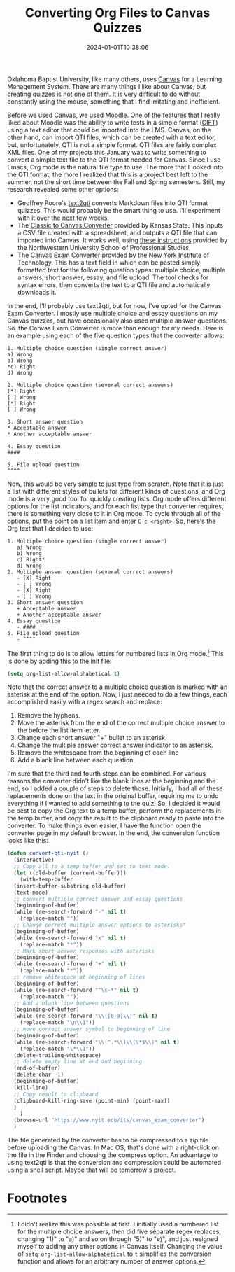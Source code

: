 #+TITLE: Converting Org Files to Canvas Quizzes
#+draft: false
#+tags[]: org education canvas
#+date: 2024-01-01T10:38:06
#+lastmod: 2024-01-01T13:32:23
#+mathjax: 

Oklahoma Baptist University, like many others, uses [[https://www.instructure.com][Canvas]] for a Learning Management System. There are many things I like about Canvas, but creating quizzes is not one of them. It is very difficult to do without constantly using the mouse, something that I find irritating and inefficient.

Before we used Canvas, we used [[https://moodle.org][Moodle]]. One of the features that I really liked about Moodle was the ability to write tests in a simple format ([[https://docs.moodle.org/403/en/GIFT_format][GIFT]]) using a text editor that could be imported into the LMS. Canvas, on the other hand, can import QTI files, which can be created with a text editor, but, unfortunately, QTI is not a simple format. QTI files are fairly complex XML files. One of my projects this January was to write something to convert a simple text file to the QTI format needed for Canvas. Since I use Emacs, Org mode is the natural file type to use. The more that I looked into the QTI format, the more I realized that this is a project best left to the summer, not the short time between the Fall and Spring semesters. Still, my research revealed some other options:

- Geoffrey Poore's [[https://github.com/gpoore/text2qti][text2qti]] converts Markdown files into QTI format quizzes. This would probably be the smart thing to use. I'll experiment with it over the next few weeks.
- The [[https://canconvert.k-state.edu/qti/][Classic to Canvas Converter]] provided by Kansas State. This inputs a CSV file created with a spreadsheet, and outputs a QTI file that can imported into Canvas. It works well, using [[https://dl.sps.northwestern.edu/canvas/2021/06/add-quiz-questions-to-canvas-by-converting-csv-files-to-qti-zip-files/][these instructions]] provided by the Northwestern University School of Professional Studies.
- The [[https://www.nyit.edu/its/canvas_exam_converter][Canvas Exam Converter]] provided by the New York Institute of Technology. This has a text field in which can be pasted simply formatted text for the following question types: multiple choice, multiple answers, short answer, essay, and file upload. The tool checks for syntax errors, then converts the text to a QTI file and automatically downloads it.

In the end, I'll probably use text2qti, but for now, I've opted for the Canvas Exam Converter. I mostly use multiple choice and essay questions on my Canvas quizzes, but have occasionally also used multiple answer questions. So. the Canvas Exam Converter is more than enough for my needs. Here is an example using each of the five question types that the converter allows: 

#+begin_src 
1. Multiple choice question (single correct answer)
a) Wrong
b) Wrong
*c) Right
d) Wrong

2. Multiple choice question (several correct answers)
[*] Right
[ ] Wrong
[*] Right
[ ] Wrong

3. Short answer question
* Acceptable answer
* Another acceptable answer

4. Essay question
####

5. File upload question
^^^^
#+end_src

Now, this would be very simple to just type from scratch. Note that it is just a list with different styles of bullets for different kinds of questions, and Org mode is a very good tool for quickly creating lists. Org mode offers different options for the list indicators, and for each list type that converter requires, there is something very close to it in Org mode. To cycle through all of the options, put the point on a list item and enter ~C-c <right>~. So, here's the Org text that I decided to use:

#+begin_src
1. Multiple choice question (single correct answer)
   a) Wrong
   b) Wrong
   c) Right*
   d) Wrong
2. Multiple answer question (several correct answers)
   - [X] Right
   - [ ] Wrong
   - [X] Right
   - [ ] Wrong
3. Short answer question
   + Acceptable answer
   + Another acceptable answer
4. Essay question
   - ####
5. File upload question
   - ^^^^
#+end_src

The first thing to do is to allow letters for numbered lists in Org mode.[fn:1]  This is done by adding this to the init file:

#+begin_src emacs-lisp
(setq org-list-allow-alphabetical t)
#+end_src

Note that the correct answer to a multiple choice question is marked with an asterisk at the end of the option. Now, I just needed to do a few things, each accomplished easily with a regex search and replace:

1. Remove the hyphens.
2. Move the asterisk from the end of the correct multiple choice answer to the before the list item letter.
3. Change each short answer "+" bullet to an asterisk.
4. Change the multiple answer correct answer indicator to an asterisk.
5. Remove the whitespace from the beginning of each line
6. Add a blank line between each question.

I'm sure that the third and fourth steps can be combined. For various reasons the converter didn't like the blank lines at the beginning and the end, so I added a couple of steps to delete those. Initially, I had all of these replacements done on the text in the original buffer, requiring me to undo everything if I wanted to add something to the quiz. So, I decided it would be best to copy the Org text to a temp buffer, perform the replacements in the temp buffer, and copy the result to the clipboard ready to paste into the converter. To make things even easier, I have the function open the converter page in my default browser. In the end, the conversion function looks like this:

#+begin_src emacs-lisp
  (defun convert-qti-nyit ()
    (interactive)
    ;; Copy all to a temp buffer and set to text mode.
    (let ((old-buffer (current-buffer)))
      (with-temp-buffer
	(insert-buffer-substring old-buffer)
	(text-mode)
	;; convert multiple correct answer and essay questions
	(beginning-of-buffer)
	(while (re-search-forward "-" nil t)
	  (replace-match ""))
	;; Change correct multiple answer options to asterisks"
	(beginning-of-buffer)
	(while (re-search-forward "x" nil t)
	  (replace-match "*"))
	;; Mark short answer responses with asterisks
	(beginning-of-buffer)
	(while (re-search-forward "+" nil t)
	  (replace-match "*"))
	;; remove whitespace at beginning of lines
	(beginning-of-buffer)
	(while (re-search-forward "^\s-*" nil t)
	  (replace-match ""))
	;; Add a blank line between questions
	(beginning-of-buffer)
	(while (re-search-forward "\\([0-9]\\)" nil t)
	  (replace-match "\n\\1"))
	;; move correct answer symbol to beginning of line
	(beginning-of-buffer)
	(while (re-search-forward "\\(^.*\\)\\(\*$\\)" nil t)
	  (replace-match "\*\\1"))
	(delete-trailing-whitespace)
	;; delete empty line at end and beginning
	(end-of-buffer)
	(delete-char -1)
	(beginning-of-buffer)
	(kill-line)
	;; Copy result to clipboard
	(clipboard-kill-ring-save (point-min) (point-max))
	)
      )
    (browse-url "https://www.nyit.edu/its/canvas_exam_converter")
    )
#+end_src

The file generated by the converter has to be compressed to a zip file before uploading the Canvas. In Mac OS, that's done with a right-click on the file in the Finder and choosing the compress option. An advantage to using text2qti is that the conversion and compression could be automated using a shell script. Maybe that will be tomorrow's project.

* Footnotes

[fn:1] I didn't realize this was possible at first. I initially used a numbered list for the multiple choice answers, then did five separate regex replaces, changing "1)" to "a)" and so on through "5)" to "e)", and just resigned myself to adding any other options in Canvas itself. Changing the value of ~setq org-list-allow-alphabetical~ to ~t~ simplifies the conversion function and allows for an arbitrary number of answer options.
